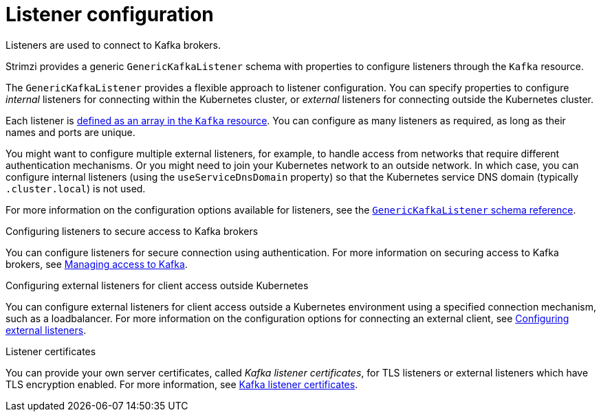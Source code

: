 // This module is included in:
//
// assembly-overview.adoc

[id="configuration-points-listeners-{context}"]
= Listener configuration

Listeners are used to connect to Kafka brokers.

Strimzi provides a generic `GenericKafkaListener` schema with properties to configure listeners through the `Kafka` resource.

The `GenericKafkaListener` provides a flexible approach to listener configuration.
You can specify properties to configure _internal_ listeners for connecting within the Kubernetes cluster, or _external_ listeners for connecting outside the Kubernetes cluster.

Each listener is xref:proc-config-kafka-{context}[defined as an array in the `Kafka` resource].
You can configure as many listeners as required, as long as their names and ports are unique.

You might want to configure multiple external listeners, for example, to handle access from networks that require different authentication mechanisms.
Or you might need to join your Kubernetes network to an outside network.
In which case, you can configure internal listeners (using the `useServiceDnsDomain` property) so that the Kubernetes service DNS domain (typically `.cluster.local`) is not used.

For more information on the configuration options available for listeners,
see the link:{BookURLUsing}#type-GenericKafkaListener-reference[`GenericKafkaListener` schema reference].

.Configuring listeners to secure access to Kafka brokers
You can configure listeners for secure connection using authentication.
For more information on securing access to Kafka brokers, see xref:assembly-securing-kafka-str[Managing access to Kafka].

.Configuring external listeners for client access outside Kubernetes
You can configure external listeners for client access outside a Kubernetes environment using a specified connection mechanism, such as a loadbalancer.
For more information on the configuration options for connecting an external client, see xref:assembly-configuring-external-listeners-str[Configuring external listeners].

.Listener certificates
You can provide your own server certificates, called _Kafka listener certificates_, for TLS listeners or external listeners which have TLS encryption enabled.
For more information, see xref:kafka-listener-certificates-str[Kafka listener certificates].
